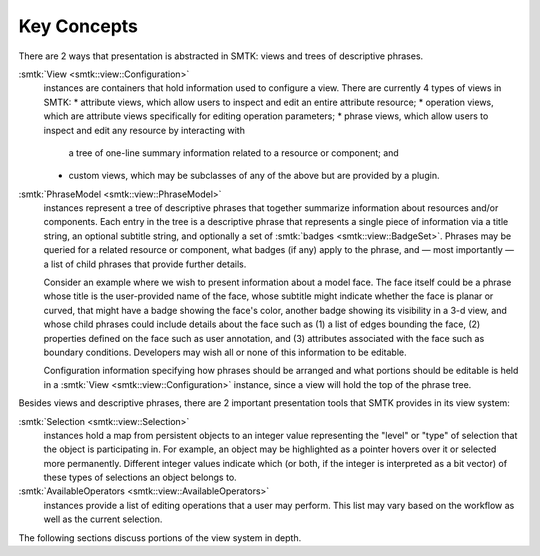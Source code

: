 Key Concepts
============

There are 2 ways that presentation is abstracted in SMTK:
views and trees of descriptive phrases.

:smtk:`View <smtk::view::Configuration>`
  instances are containers that hold information used to configure a view.
  There are currently 4 types of views in SMTK:
  * attribute views, which allow users to inspect and edit an entire attribute resource;
  * operation views, which are attribute views specifically for editing operation parameters;
  * phrase views, which allow users to inspect and edit any resource by interacting with
    a tree of one-line summary information related to a resource or component; and
  * custom views, which may be subclasses of any of the above but are provided by a plugin.

:smtk:`PhraseModel <smtk::view::PhraseModel>`
  instances represent a tree of descriptive phrases that together
  summarize information about resources and/or components.
  Each entry in the tree is a descriptive phrase that represents a
  single piece of information via a title string, an optional subtitle string,
  and optionally a set of :smtk:`badges <smtk::view::BadgeSet>`.
  Phrases may be queried for a related resource or component, what badges (if
  any) apply to the phrase, and — most importantly — a list of child phrases
  that provide further details.

  Consider an example where we wish to present information about a model face.
  The face itself could be a phrase whose title is the user-provided name of
  the face, whose subtitle might indicate whether the face is planar or curved,
  that might have a badge showing the face's color, another badge showing its
  visibility in a 3-d view,
  and whose child phrases could include details about the face such as
  (1) a list of edges bounding the face,
  (2) properties defined on the face such as user annotation, and
  (3) attributes associated with the face such as boundary conditions.
  Developers may wish all or none of this information to be editable.

  Configuration information specifying how phrases should be arranged
  and what portions should be editable is held in a
  :smtk:`View <smtk::view::Configuration>` instance, since a view will hold
  the top of the phrase tree.

Besides views and descriptive phrases,
there are 2 important presentation tools that SMTK provides in its view system:

:smtk:`Selection <smtk::view::Selection>`
  instances hold a map from persistent objects to an integer value
  representing the "level" or "type" of selection that the object
  is participating in. For example, an object may be highlighted
  as a pointer hovers over it or selected more permanently.
  Different integer values indicate which (or both, if the integer
  is interpreted as a bit vector) of these types of selections an
  object belongs to.
:smtk:`AvailableOperators <smtk::view::AvailableOperators>`
  instances provide a list of editing operations that a user may perform.
  This list may vary based on the workflow as well as the current
  selection.

The following sections discuss portions of the view system in depth.

